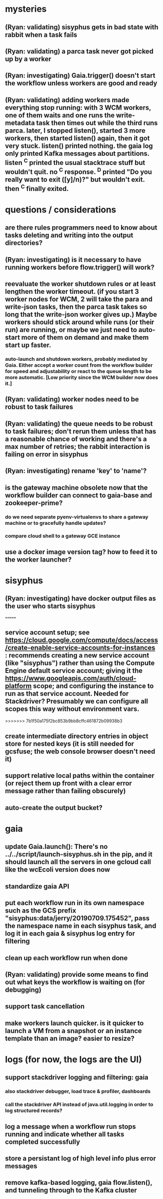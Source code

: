* mysteries
** (Ryan: validating) sisyphus gets in bad state with rabbit when a task fails
** (Ryan: validating) a parca task never got picked up by a worker
** (Ryan: investigating) Gaia.trigger() doesn't start the workflow unless workers are good and ready
** (Ryan: validating) adding workers made everything stop running: with 3 WCM workers, one of them waits and one runs the write-metadata task then times out while the third runs parca. later, I stopped listen(), started 3 more workers, then started listen() again, then it got very stuck. listen() printed nothing. the gaia log only printed Kafka messages about partitions. listen ^C printed the usual stacktrace stuff but wouldn't quit. no ^C response. ^D printed "Do you really want to exit ([y]/n)?" but wouldn't exit. then ^C finally exited.
* questions / considerations
** are there rules programmers need to know about tasks deleting and writing into the output directories?
** (Ryan: investigating) is it necessary to have running workers before flow.trigger() will work?
** reevaluate the worker shutdown rules or at least lengthen the worker timeout. (if you start 3 worker nodes for WCM, 2 will take the para and write-json tasks, then the parca task takes so long that the write-json worker gives up.) Maybe workers should stick around while runs (or their run) are running, or maybe we just need to auto-start more of them on demand and make them start up faster.
*** auto-launch and shutdown workers, probably mediated by Gaia. Either accept a worker count from the workflow builder for speed and adjustability or react to the queue length to be more automatic. [Low priority since the WCM builder now does it.]
** (Ryan: validating) worker nodes need to be robust to task failures
** (Ryan: validating) the queue needs to be robust to task failures; don't rerun them unless that has a reasonable chance of working and there's a max number of retries; the rabbit interaction is failing on error in sisyphus
** (Ryan: investigating) rename 'key' to 'name'?
** is the gateway machine obsolete now that the workflow builder can connect to gaia-base and zookeeper-prime?
*** do we need separate pyenv-virtualenvs to share a gateway machine or to gracefully handle updates?
*** compare cloud shell to a gateway GCE instance
** use a docker image version tag? how to feed it to the worker launcher?
* sisyphus
** (Ryan: investigating) have docker output files as the user who starts sisyphus
=======
** service account setup; see https://cloud.google.com/compute/docs/access/create-enable-service-accounts-for-instances : recommends creating a new service account (like "sisyphus") rather than using the Compute Engine default service account; giving it the https://www.googleapis.com/auth/cloud-platform scope; and configuring the instance to run as that service account. Needed for Stackdriver? Presumably we can configure all scopes this way without environment vars.
>>>>>>> 7b1f50a175f2bc853b9bb8cffc461872b09938b3
** create intermediate directory entries in object store for nested keys (it is still needed for gcsfuse; the web console browser doesn't need it)
** support relative local paths within the container (or reject them up front with a clear error message rather than failing obscurely)
** auto-create the output bucket?
* gaia
** update Gaia.launch(): There's no ../../script/launch-sisyphus.sh in the pip, and it should launch all the servers in one gcloud call like the wcEcoli version does now
** standardize gaia API
** put each workflow run in its own namespace such as the GCS prefix "sisyphus:data/jerry/20190709.175452", pass the namespace name in each sisyphus task, and log it in each gaia & sisyphus log entry for filtering
** clean up each workflow run when done
** (Ryan: validating) provide some means to find out what keys the workflow is waiting on (for debugging)
** support task cancellation
** make workers launch quicker. is it quicker to launch a VM from a snapshot or an instance template than an image? easier to resize?
* logs (for now, the logs are the UI)
** support stackdriver logging and filtering: gaia
*** also stackdriver debugger, load trace & profiler, dashboards
*** call the stackdriver API instead of java.util.logging in order to log structured records?
** log a message when a workflow run stops running and indicate whether all tasks completed successfully
** store a persistant log of high level info plus error messages
** remove kafka-based logging, gaia flow.listen(), and tunneling through to the Kafka cluster
** store timestamp, sisyphus id in logs
** almost always filter logs for a specific run (workflow instance)
** sometimes filter logs for a specific task within a run
** design Gaia and Sisyphus logs to be more informative, less cluttered, easier to filter, and easier to read
** clearly label the action for every log entry
** clearly label the error messages via log/severe! or log/exception!
** design the content of each message, e.g.
*** sisyphus-status: {u'status': u'create', u'docker-id': u'8441243d6973', u'id': u'cbb31409-3bc9-4811-94d0-97a0f6bfa3b5', u'docker-config': {u'mounts': {u'/tmp/sisyphus/outputs/data/jerry/20190701.110950/kb': u'/wcEcoli/out/wf/kb'}, u'image': u'gcr.io/allen-discovery-center-mcovert/jerry-wcm-code:latest', u'command': [u'sh', u'-c', u'python -u -m wholecell.fireworks.runTask parca \'{"ribosome_fitting": true, "rnapoly_fitting": true, "cpus": 1, "output_directory": "/wcEcoli/out/wf/kb/"}\'']}}
**** should be more like
*** worker sisyphus-b: python -u -m wholecell.fireworks.runTask parca {"ribosome_fitting": true, "rnapoly_fitting": true, "cpus": 1, "output_directory": "/wcEcoli/out/wf/kb/"}
**** and
*** sisyphus-log: {u'status': u'log', u'line': u'Fitting RNA synthesis probabilities.', u'id': u'cbb31409-3bc9-4811-94d0-97a0f6bfa3b5'}
**** should be more like
*** worker sisyphus-b: Fitting RNA synthesis probabilities.
** filter by run and optionally by task name or name pattern
** each run should have its own kafka topic(s) for logging, etc.
** perhaps flow.listen() should tune in at the start of the run or from where listen left off
** remove internal debugging messages
** label each message for its purpose
** remove the u'text' clutter
** logging message levels; adjustable log filtering level
** streamline or strip out JSON data, UUIDs, and such except where it's definitely useful for debugging
** adjust Kafka if possible to deliver log entries in smaller batches
* errors
** return the error info (e.g. there's no storage bucket named "robin1") rather than hitting json-decoder-error trying to decode a POST response from the Gaia server
** need more error detection & reporting
** test what happens when things go wrong. does it emit helpful error messages? can it do self-repair?
* optimization
** how come it takes (at least sometimes) many minutes for workers to start picking up tasks?
** tasks run very slowly. do we need VMs with faster CPUs? more RAM? more cores? GPUs? larger disk?
** optimization: reuse a running docker container when the previous task requested the same image
** optimization?: a separate set of nodes for each run
* documentation
** document all the GCE VM setup factors: machine type? boot disk size? OS? Identity and API access? additional access scopes? software installation and configuration? startup script? metadata?
** write a step-by-step how-to document for lab members
*** setting the "sisyphus" service account when configuring the GCE instance works, which obviates all the activate-service-account steps
** document how to create the gaia and sisyphus VM images
** document how to restart and monitor the gaia and sisyphus servers
** document how to make a Compute Engine monitor chart for worker node CPU usage: on GCP dashboard, add chart, Metric instance/cpu/utilization, Filter metric.labels.instance_name = starts_with("sisyphus") and maybe more metrics like instance/disk/read_bytes_count group by project_id aggregate by sum
* features
** unit tests
** web UI: show a graph of your current workflow run's steps, click on a step to see its inputs, outputs, log, and which inputs are available; show the workers and what run/task each one is running
** tools to simplify and speed up the dev cycle
** implement nightly builds and PR builds
** need DNS names within the cloud rather than hardwired IP addresses
** remove webserver state viewing
* DONE
** Sisyphus created empty directories rather than storing archive files for WCM task outputs e.g. sisyphus/data/jerry/20190628.204402/kb/
** Sisyphus created directories for failed tasks e.g. sisyphus/data/jerry/20190628.204402/plotOut/
** pass an array of CLI tokens to Docker so the client doesn't have to do complex shell quoting (jerry put quoting into the WCM workflow as a temporary workaround) (maybe drop the unused && and > features)
** flow.trigger('sisyphus') gave a json error
** Sisyphus wrote outputs to GCS after some failed tasks, so retrying the same task names won't start
** WCM output .tgz archives aren't getting stored in GCS; only directory entries are stored
** clear output directories between task runs
** ensure that running a Command always begins without previous output files even if it reuses an open docker container
** make a Gaia client pip and add it to the wcEcoli requirements, or something
** the sisyphus VM needs more disk space --> now 200GB, 2 CPUs, 7.5 GB RAM
** why do the worker VMs print "*** System restart required ***" when you ssh in? --> the VM image needed rebooting to install updates
** give processes and data keys their own namespace
** the Simulation task failed trying to delete the output directory:
*** Device or resource busy: '/wcEcoli/out/wf/wildtype_000000/000000/generation_000000/000000/simOut/'
** arrange secure access to the Gaia API over the internet
** probably need worker nodes with more RAM and disk space; maybe configurable
** replace any yaml.load() calls with yaml.safe_load()
** remote uploading to Gaia; ability to post a workflow directly from your desktop
** remote log monitoring via flow.listen()
*** give the sisyphus service account permissions to write to logs
** ideally, make a single log entry for a stack traceback
** support stackdriver logging and filtering: sisyphus
** pick an easier way to tunnel to kafka than adding to /etc/hosts (Cloud IAP? ifconfig alias? HOSTALIASES? dynamic port forwarding? VPN?) *OR* obviate it with stackdriver logging
*** [^C out of flow.listen() should not print a bunch of clutter in ipython]
** store archive with .tgz suffix *OR* store the directory of files instead of an archive
** the namespace should be independent of the bucket name
** put commands in namespace
** "gaia-base bash[8924]: WARNING: Illegal reflective access by io.netty.util.internal.ReflectionUtil (file:/home/gaia/.m2/repository/io/netty/netty-all/4.1.11.Final/netty-all-4.1.11.Final.jar) to constructor java.nio.DirectByteBuffer(long,int); Please consider reporting this to the maintainers of io.netty.util.internal.ReflectionUtil; All illegal access operations will be denied in a future release"
** the log output comes out in batches of lines with many minutes between them
